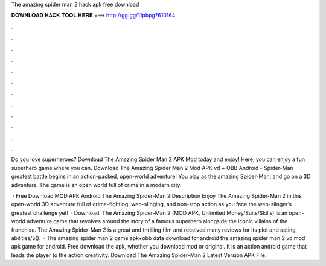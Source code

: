 The amazing spider man 2 hack apk free download



𝐃𝐎𝐖𝐍𝐋𝐎𝐀𝐃 𝐇𝐀𝐂𝐊 𝐓𝐎𝐎𝐋 𝐇𝐄𝐑𝐄 ===> http://gg.gg/11pbpg?610164



.



.



.



.



.



.



.



.



.



.



.



.

Do you love superheroes? Download The Amazing Spider Man 2 APK Mod today and enjoy! Here, you can enjoy a fun superhero game where you can. Download The Amazing Spider Man 2 Mod APK vd + OBB Android - Spider-Man greatest battle begins in an action-packed, open-world adventure! You play as the amazing Spider-Man, and go on a 3D adventure. The game is an open world full of crime in a modern city.

 · Free Download MOD APK Android The Amazing Spider-Man 2 Description Enjoy The Amazing Spider-Man 2 in this open-world 3D adventure full of crime-fighting, web-slinging, and non-stop action as you face the web-slinger’s greatest challenge yet!  · Download. The Amazing Spider-Man 2 (MOD APK, Unlimited Money/Suits/Skills) is an open-world adventure game that revolves around the story of a famous superhero alongside the iconic villains of the franchise. The Amazing Spider-Man 2 is a great and thrilling film and received many reviews for its plot and acting abilities/5().  · The amazing spider man 2 game apk+obb data download for android the amazing spider man 2 vd mod apk game for android. Free download the apk, whether you download mod or original. It is an action android game that leads the player to the action creativity. Download The Amazing Spider-Man 2 Latest Version APK File.
